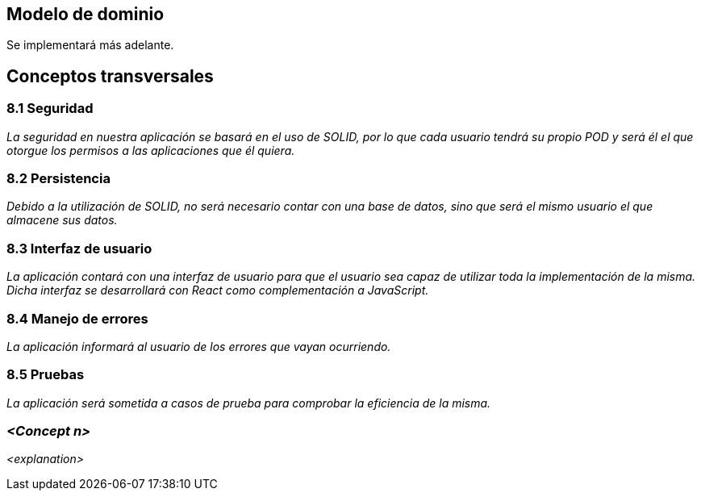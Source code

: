 == Modelo de dominio

Se implementará más adelante.


== Conceptos transversales
=== 8.1 Seguridad
****
_La seguridad en nuestra aplicación se basará en el uso de SOLID, por lo que cada usuario tendrá su propio POD y será él el que otorgue los permisos a las aplicaciones que él quiera._
****

=== 8.2 Persistencia
****
_Debido a la utilización de SOLID, no será necesario contar con una base de datos, sino que será el mismo usuario el que almacene sus datos._
****

=== 8.3 Interfaz de usuario
****
_La aplicación contará con una interfaz de usuario para que el usuario sea capaz de utilizar toda la implementación de la misma. Dicha interfaz se desarrollará con React como complementación a JavaScript._
****

=== 8.4 Manejo de errores
****
_La aplicación informará al usuario de los errores que vayan ocurriendo._
****

=== 8.5 Pruebas
****
_La aplicación será sometida a casos de prueba para comprobar la eficiencia de la misma._
****

=== _<Concept n>_

_<explanation>_
